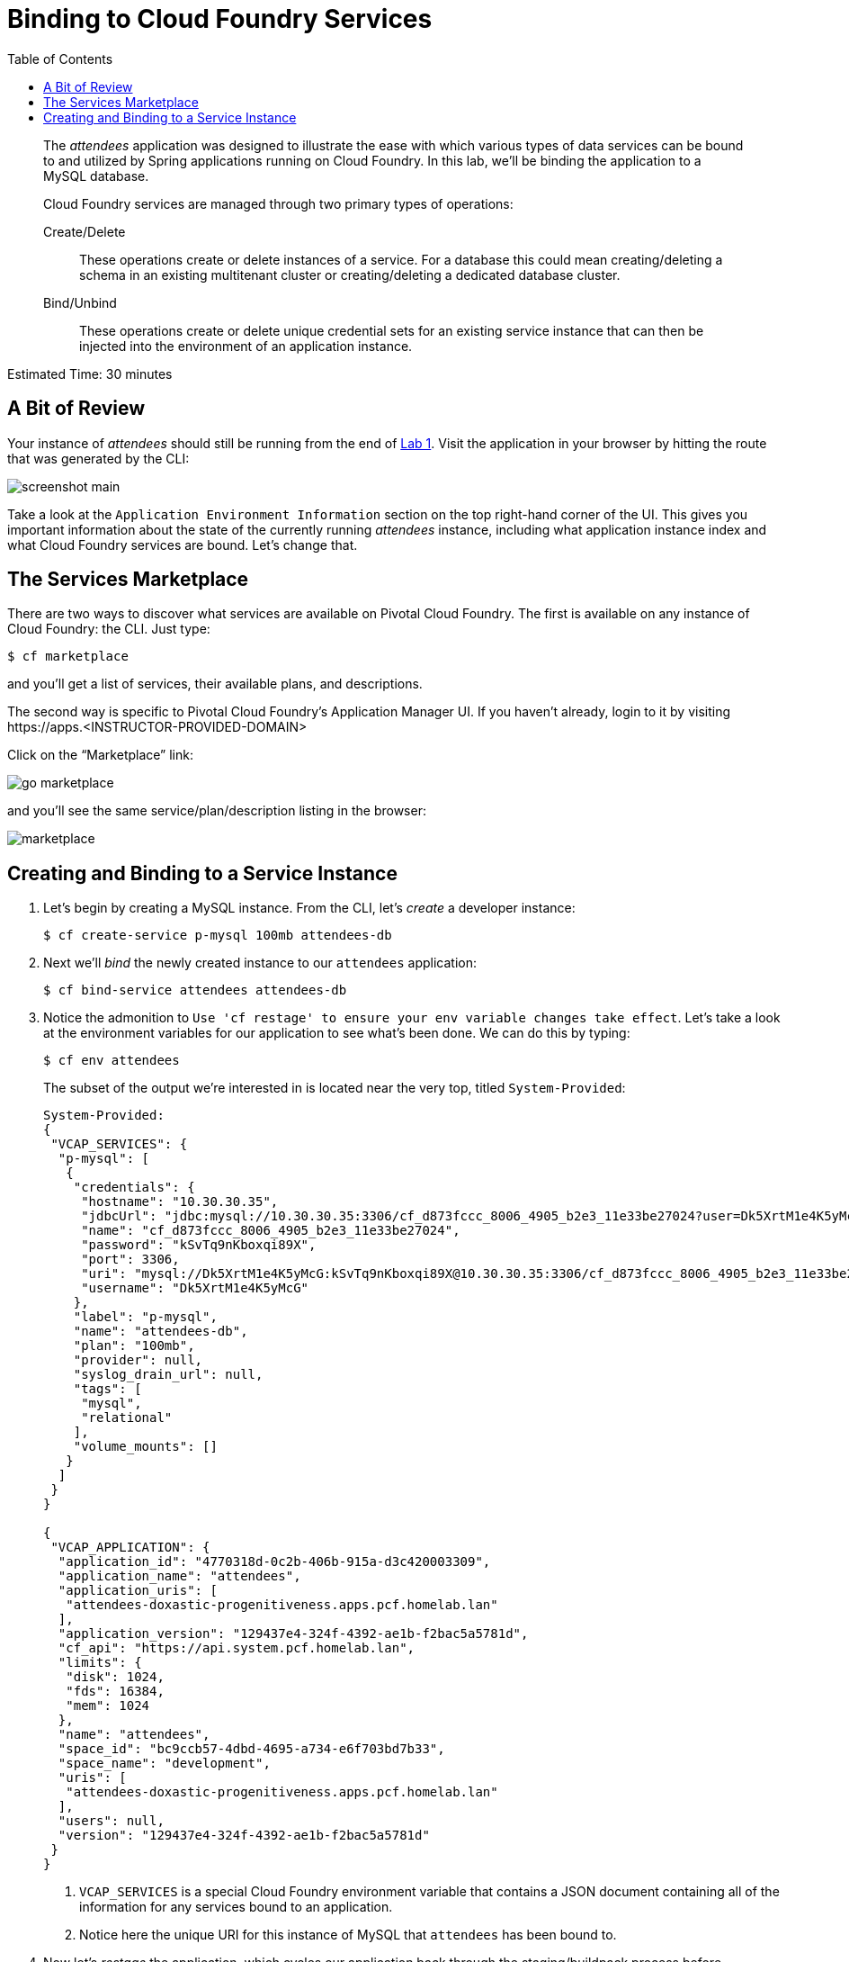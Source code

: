:compat-mode:
= Binding to Cloud Foundry Services
:toc: right


[abstract]
--
The _attendees_ application was designed to illustrate the ease with which various types of data services can be bound to and utilized by Spring applications running on Cloud Foundry.
In this lab, we'll be binding the application to a MySQL database.

Cloud Foundry services are managed through two primary types of operations:

Create/Delete:: These operations create or delete instances of a service.
For a database this could mean creating/deleting a schema in an existing multitenant cluster or creating/deleting a dedicated database cluster.
Bind/Unbind:: These operations create or delete unique credential sets for an existing service instance that can then be injected into the environment of an application instance.
--

Estimated Time: 30 minutes

== A Bit of Review

Your instance of _attendees_ should still be running from the end of link:../Lab01-Application_Push/lab_01.adoc[Lab 1].
Visit the application in your browser by hitting the route that was generated by the CLI:

image::../images/screenshot_main.png[]

Take a look at the `Application Environment Information` section on the top right-hand corner of the UI.
This gives you important information about the state of the currently running _attendees_ instance, including what application instance index and what Cloud Foundry services are bound.
Let's change that.

== The Services Marketplace

There are two ways to discover what services are available on Pivotal Cloud Foundry.
The first is available on any instance of Cloud Foundry: the CLI. Just type:

----
$ cf marketplace
----

and you'll get a list of services, their available plans, and descriptions.

The second way is specific to Pivotal Cloud Foundry's Application Manager UI.
If you haven't already, login to it by visiting \https://apps.<INSTRUCTOR-PROVIDED-DOMAIN>

Click on the ``Marketplace'' link:

image::go-marketplace.png[]

and you'll see the same service/plan/description listing in the browser:

image::marketplace.png[]

== Creating and Binding to a Service Instance

. Let's begin by creating a MySQL instance.
From the CLI, let's _create_ a developer instance:
+
----
$ cf create-service p-mysql 100mb attendees-db
----
. Next we'll _bind_ the newly created instance to our `attendees` application:
+
----
$ cf bind-service attendees attendees-db
----
. Notice the admonition to `Use 'cf restage' to ensure your env variable changes take effect`.
Let's take a look at the environment variables for our application to see what's been done. We can do this by typing:
+
----
$ cf env attendees
----
+
The subset of the output we're interested in is located near the very top, titled `System-Provided`:
+
====
----
System-Provided:
{
 "VCAP_SERVICES": {
  "p-mysql": [
   {
    "credentials": {
     "hostname": "10.30.30.35",
     "jdbcUrl": "jdbc:mysql://10.30.30.35:3306/cf_d873fccc_8006_4905_b2e3_11e33be27024?user=Dk5XrtM1e4K5yMcG\u0026password=kSvTq9nKboxqi89X",
     "name": "cf_d873fccc_8006_4905_b2e3_11e33be27024",
     "password": "kSvTq9nKboxqi89X",
     "port": 3306,
     "uri": "mysql://Dk5XrtM1e4K5yMcG:kSvTq9nKboxqi89X@10.30.30.35:3306/cf_d873fccc_8006_4905_b2e3_11e33be27024?reconnect=true",
     "username": "Dk5XrtM1e4K5yMcG"
    },
    "label": "p-mysql",
    "name": "attendees-db",
    "plan": "100mb",
    "provider": null,
    "syslog_drain_url": null,
    "tags": [
     "mysql",
     "relational"
    ],
    "volume_mounts": []
   }
  ]
 }
}

{
 "VCAP_APPLICATION": {
  "application_id": "4770318d-0c2b-406b-915a-d3c420003309",
  "application_name": "attendees",
  "application_uris": [
   "attendees-doxastic-progenitiveness.apps.pcf.homelab.lan"
  ],
  "application_version": "129437e4-324f-4392-ae1b-f2bac5a5781d",
  "cf_api": "https://api.system.pcf.homelab.lan",
  "limits": {
   "disk": 1024,
   "fds": 16384,
   "mem": 1024
  },
  "name": "attendees",
  "space_id": "bc9ccb57-4dbd-4695-a734-e6f703bd7b33",
  "space_name": "development",
  "uris": [
   "attendees-doxastic-progenitiveness.apps.pcf.homelab.lan"
  ],
  "users": null,
  "version": "129437e4-324f-4392-ae1b-f2bac5a5781d"
 }
}
----
<1> `VCAP_SERVICES` is a special Cloud Foundry environment variable that contains a JSON document containing all of the information for any services bound to an application.
<2> Notice here the unique URI for this instance of MySQL that `attendees` has been bound to.
====
. Now let's _restage_ the application, which cycles our application back through the staging/buildpack process before redeploying the application.footnote:[In this case, we could accomplish the same goal by only _restarting_ the application via `cf restart attendees`.
A _restage_ is generally recommended because Cloud Foundry buildpacks also have access to injected environment variables and can install or configure things differently based on their values.]
+
----
$ cf restage attendees
----
+
Once the application is running again, revisit or refresh the browser tab where you have the _attendees_ application loaded:
+
image::../images/screenshot-mysql.png[]
+
As you can see from the `Application Environment Information` section, the application is now utilizing a MySQL database via the `attendees-db` service.
+
Note that you can do all of this from the Application Manager UI as well, by going to the Marketplace mentioned above, selecting your desired service, creating an instance of it, and binding it to your attendees application.

